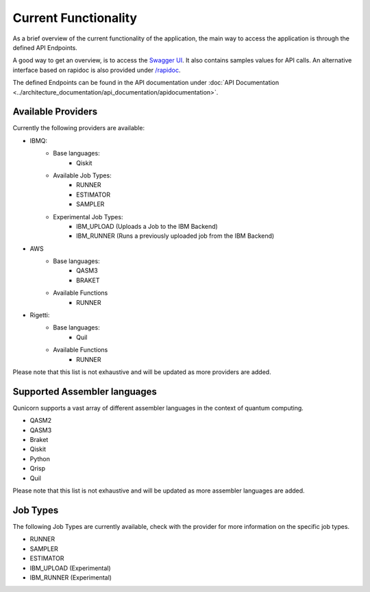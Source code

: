 Current Functionality
#####################

As a brief overview of the current functionality of the application, the main way to access the application is through the defined API Endpoints.

A good way to get an overview, is to access the `Swagger UI <http://localhost:5005/swagger-ui>`_.
It also contains samples values for API calls.
An alternative interface based on rapidoc is also provided under `/rapidoc <http://localhost:5005/rapidoc>`_.

The defined Endpoints can be found in the API documentation under :doc:`API Documentation <../architecture_documentation/api_documentation/apidocumentation>`.

Available Providers
^^^^^^^^^^^^^^^^^^^
Currently the following providers are available:

* IBMQ:
   * Base languages:
        * Qiskit
   * Available Job Types:
        * RUNNER
        * ESTIMATOR
        * SAMPLER
   * Experimental Job Types:
        * IBM_UPLOAD (Uploads a Job to the IBM Backend)
        * IBM_RUNNER (Runs a previously uploaded job from the IBM Backend)

* AWS
    * Base languages:
        * QASM3
        * BRAKET
    * Available Functions
        * RUNNER

* Rigetti:
    * Base languages:
        * Quil
    * Available Functions
        * RUNNER

Please note that this list is not exhaustive and will be updated as more providers are added.


Supported Assembler languages
^^^^^^^^^^^^^^^^^^^^^^^^^^^^^
Qunicorn supports a vast array of different assembler languages in the context of quantum computing.

* QASM2
* QASM3
* Braket
* Qiskit
* Python
* Qrisp
* Quil

Please note that this list is not exhaustive and will be updated as more assembler languages are added.


Job Types
^^^^^^^^^^

The following Job Types are currently available, check with the provider for more information on the specific job types.

* RUNNER
* SAMPLER
* ESTIMATOR
* IBM_UPLOAD (Experimental)
* IBM_RUNNER (Experimental)
